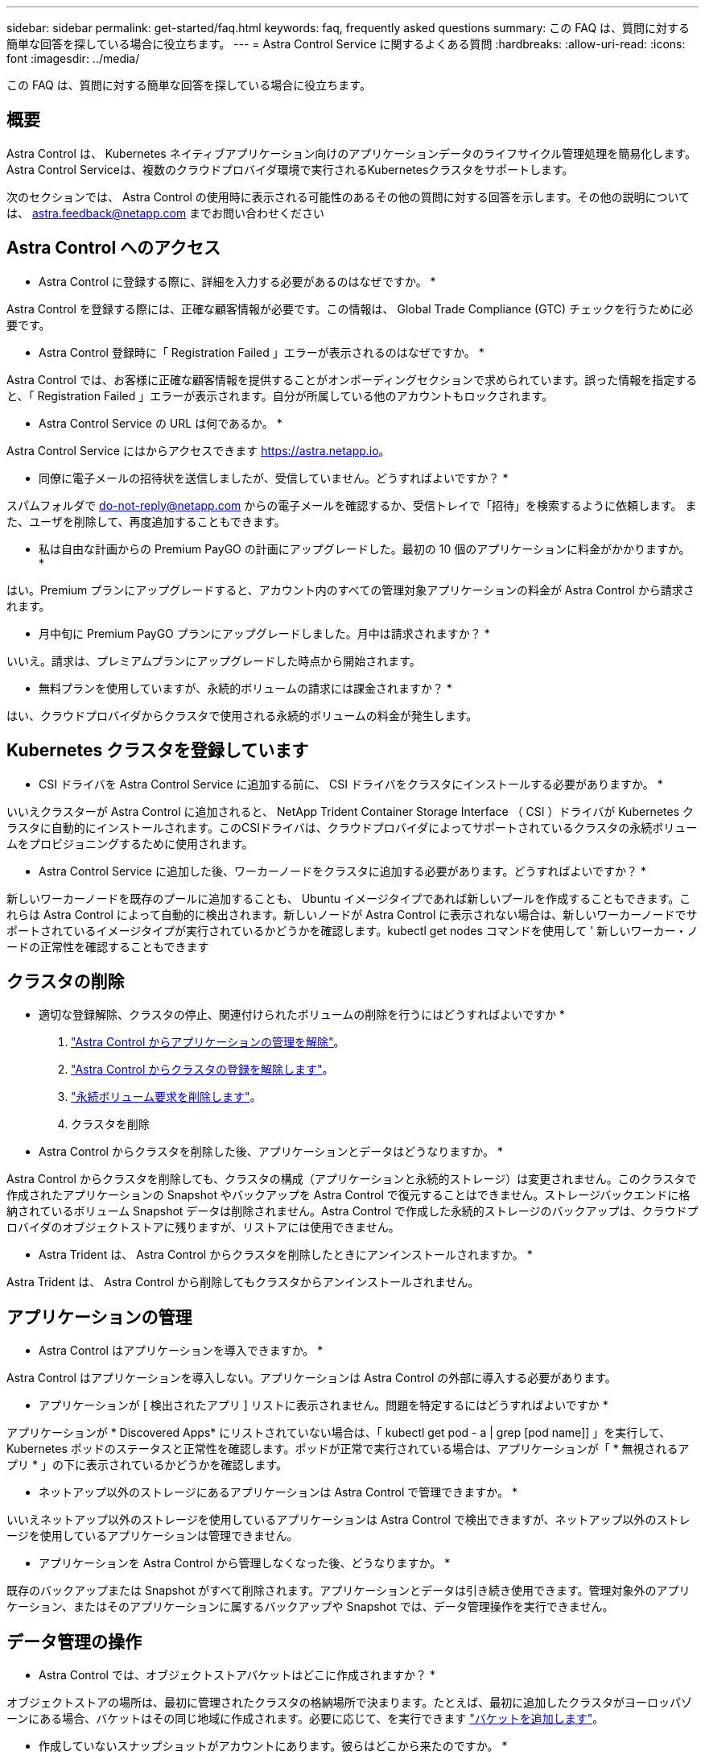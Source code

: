 ---
sidebar: sidebar 
permalink: get-started/faq.html 
keywords: faq, frequently asked questions 
summary: この FAQ は、質問に対する簡単な回答を探している場合に役立ちます。 
---
= Astra Control Service に関するよくある質問
:hardbreaks:
:allow-uri-read: 
:icons: font
:imagesdir: ../media/


この FAQ は、質問に対する簡単な回答を探している場合に役立ちます。



== 概要

Astra Control は、 Kubernetes ネイティブアプリケーション向けのアプリケーションデータのライフサイクル管理処理を簡易化します。Astra Control Serviceは、複数のクラウドプロバイダ環境で実行されるKubernetesクラスタをサポートします。

次のセクションでは、 Astra Control の使用時に表示される可能性のあるその他の質問に対する回答を示します。その他の説明については、 astra.feedback@netapp.com までお問い合わせください



== Astra Control へのアクセス

* Astra Control に登録する際に、詳細を入力する必要があるのはなぜですか。 *

Astra Control を登録する際には、正確な顧客情報が必要です。この情報は、 Global Trade Compliance (GTC) チェックを行うために必要です。

* Astra Control 登録時に「 Registration Failed 」エラーが表示されるのはなぜですか。 *

Astra Control では、お客様に正確な顧客情報を提供することがオンボーディングセクションで求められています。誤った情報を指定すると、「 Registration Failed 」エラーが表示されます。自分が所属している他のアカウントもロックされます。

* Astra Control Service の URL は何であるか。 *

Astra Control Service にはからアクセスできます https://astra.netapp.io[]。

* 同僚に電子メールの招待状を送信しましたが、受信していません。どうすればよいですか？ *

スパムフォルダで do-not-reply@netapp.com からの電子メールを確認するか、受信トレイで「招待」を検索するように依頼します。 また、ユーザを削除して、再度追加することもできます。

* 私は自由な計画からの Premium PayGO の計画にアップグレードした。最初の 10 個のアプリケーションに料金がかかりますか。 *

はい。Premium プランにアップグレードすると、アカウント内のすべての管理対象アプリケーションの料金が Astra Control から請求されます。

* 月中旬に Premium PayGO プランにアップグレードしました。月中は請求されますか？ *

いいえ。請求は、プレミアムプランにアップグレードした時点から開始されます。

* 無料プランを使用していますが、永続的ボリュームの請求には課金されますか？ *

はい、クラウドプロバイダからクラスタで使用される永続的ボリュームの料金が発生します。



== Kubernetes クラスタを登録しています

* CSI ドライバを Astra Control Service に追加する前に、 CSI ドライバをクラスタにインストールする必要がありますか。 *

いいえクラスターが Astra Control に追加されると、 NetApp Trident Container Storage Interface （ CSI ）ドライバが Kubernetes クラスタに自動的にインストールされます。このCSIドライバは、クラウドプロバイダによってサポートされているクラスタの永続ボリュームをプロビジョニングするために使用されます。

* Astra Control Service に追加した後、ワーカーノードをクラスタに追加する必要があります。どうすればよいですか？ *

新しいワーカーノードを既存のプールに追加することも、 Ubuntu イメージタイプであれば新しいプールを作成することもできます。これらは Astra Control によって自動的に検出されます。新しいノードが Astra Control に表示されない場合は、新しいワーカーノードでサポートされているイメージタイプが実行されているかどうかを確認します。kubectl get nodes コマンドを使用して ' 新しいワーカー・ノードの正常性を確認することもできます

ifdef::azure[]



== AKS クラスタを登録しています

* AKS のプライベートクラスタを Astra Control Service に追加できますか。 *

はい、 AKS のプライベートクラスタを Astra 制御サービスに追加できます。プライベート AKS クラスタを追加するには、を参照してください link:add-first-cluster.html["Astra Control Service から Kubernetes クラスタの管理を開始します"]。

* Active Directoryを使用してAKSクラスタの認証を管理できますか。*

はい。認証とID管理にAzure Active Directory（Azure AD）を使用するようにAKSクラスタを設定できます。クラスタを作成するときは、の手順に従ってください https://docs.microsoft.com/en-us/azure/aks/managed-aad["公式ドキュメント"^] をクリックして、Azure ADを使用するようにクラスタを設定してください。AKSで管理されるAzure AD統合の要件をクラスタが満たしていることを確認する必要があります。

endif::azure[]

ifdef::gcp[]



== GKE クラスタを登録しています

* Astra Control Service にプライベート GKE クラスタを追加できますか。 *

はい。 Astra Control Service にプライベート GKE クラスタを追加できます。Google Kubernetes Engine （ GKE ）プライベートクラスタを作成するには、次の手順を実行します。 https://kb.netapp.com/Advice_and_Troubleshooting/Cloud_Services/Project_Astra/How_to_create_a_private_GKE_cluster_to_work_with_project_Astra["この技術情報アーティクルの手順に従ってください"^]。

プライベートクラスタにはが必要です https://cloud.google.com/kubernetes-engine/docs/concepts/private-cluster-concept["許可されたネットワーク"^] Astra Control の IP アドレスを許可するように設定します。

52.188.218.166-32

* GKE クラスタは共有 VPC 上に存在できますか。 *

はい、 Astra Control は共有 VPC 内のクラスタを管理できます。 link:set-up-google-cloud.html["VPC の共有構成を行うための Astra サービスアカウントの設定方法について説明します"]。

* サービスアカウントの資格情報はどこにありますか？ *

にログインしたら https://console.cloud.google.com/["Google Cloud Console の略"^]のサービスアカウントの詳細は、「 * IAM と管理」セクションに記載されています。詳細については、を参照してください link:set-up-google-cloud.html["Astra Control 向け Google Cloud のセットアップ方法"]。

* 異なる GCP プロジェクトから異なる GKE クラスタを追加します。これは Astra Control でサポートされていますか。 *

いいえ。これはサポートされている構成ではありません。1 つの GCP プロジェクトのみがサポートされます。

endif::gcp[]



== クラスタの削除

* 適切な登録解除、クラスタの停止、関連付けられたボリュームの削除を行うにはどうすればよいですか *

. link:../use/unmanage.html["Astra Control からアプリケーションの管理を解除"]。
. link:../use/unmanage.html#stop-managing-compute["Astra Control からクラスタの登録を解除します"]。
. link:../use/unmanage.html#deleting-clusters-from-your-cloud-provider["永続ボリューム要求を削除します"]。
. クラスタを削除


* Astra Control からクラスタを削除した後、アプリケーションとデータはどうなりますか。 *

Astra Control からクラスタを削除しても、クラスタの構成（アプリケーションと永続的ストレージ）は変更されません。このクラスタで作成されたアプリケーションの Snapshot やバックアップを Astra Control で復元することはできません。ストレージバックエンドに格納されているボリューム Snapshot データは削除されません。Astra Control で作成した永続的ストレージのバックアップは、クラウドプロバイダのオブジェクトストアに残りますが、リストアには使用できません。

ifdef::gcp[]


WARNING: GCP から削除する場合は、必ず事前に Astra Control からクラスタを削除してください。GCP からクラスターを削除しても、 Astra Control で管理されている間は、原因の問題が Astra Control アカウントで発生する可能性があります。

endif::gcp[]

* Astra Trident は、 Astra Control からクラスタを削除したときにアンインストールされますか。 *

Astra Trident は、 Astra Control から削除してもクラスタからアンインストールされません。



== アプリケーションの管理

* Astra Control はアプリケーションを導入できますか。 *

Astra Control はアプリケーションを導入しない。アプリケーションは Astra Control の外部に導入する必要があります。

* アプリケーションが [ 検出されたアプリ ] リストに表示されません。問題を特定するにはどうすればよいですか *

アプリケーションが * Discovered Apps* にリストされていない場合は、「 kubectl get pod - a | grep [pod name]] 」を実行して、 Kubernetes ポッドのステータスと正常性を確認します。ポッドが正常で実行されている場合は、アプリケーションが「 * 無視されるアプリ * 」の下に表示されているかどうかを確認します。

* ネットアップ以外のストレージにあるアプリケーションは Astra Control で管理できますか。 *

いいえネットアップ以外のストレージを使用しているアプリケーションは Astra Control で検出できますが、ネットアップ以外のストレージを使用しているアプリケーションは管理できません。

ifdef::gcp[]

* アプリケーションの PVC が GCP CVS にバインドされていません。何が間違っていますか？ *

Astra Trident オペレータは、 Astra Control に正常に追加された後、デフォルトのストレージクラスを「 NetApp-cvs-perf-premium 」に設定します。アプリケーションの PVC が Cloud Volumes Service for Google Cloud にバインドされていない場合は、次の手順を実行します。

* kubectl get sc を実行し ' デフォルトのストレージ・クラスをチェックします
* アプリケーションの導入に使用した YAML ファイルまたは Helm チャートをチェックし、別のストレージクラスが定義されているかどうかを確認します。
* ワーカーノードのイメージタイプが Ubuntu であり、 NFS マウントが成功していることを確認します。


endif::gcp[]

* アプリケーションを Astra Control から管理しなくなった後、どうなりますか。 *

既存のバックアップまたは Snapshot がすべて削除されます。アプリケーションとデータは引き続き使用できます。管理対象外のアプリケーション、またはそのアプリケーションに属するバックアップや Snapshot では、データ管理操作を実行できません。



== データ管理の操作

* Astra Control では、オブジェクトストアバケットはどこに作成されますか？ *

オブジェクトストアの場所は、最初に管理されたクラスタの格納場所で決まります。たとえば、最初に追加したクラスタがヨーロッパゾーンにある場合、バケットはその同じ地域に作成されます。必要に応じて、を実行できます link:../use/manage-buckets.html["バケットを追加します"]。

* 作成していないスナップショットがアカウントにあります。彼らはどこから来たのですか。 *

一部の状況では、 Astra Control は、別のプロセスを実行する際にスナップショットを自動的に作成します。これらの Snapshot が数分以上前のものであれば、安全に削除できます。

* アプリケーションは複数の PVS を使用しています。Astra Control は、これらすべての PVC のスナップショットとバックアップを作成しますか。 *

はい。Astra Control によるアプリケーションのスナップショット操作には、アプリケーションの PVC にバインドされているすべての PVS のスナップショットが含まれます。

* Astra Control で取得したスナップショットをクラウドプロバイダから直接管理できますか。 *

いいえAstra Control で作成したスナップショットとバックアップは、 Astra Control でのみ管理できます。
